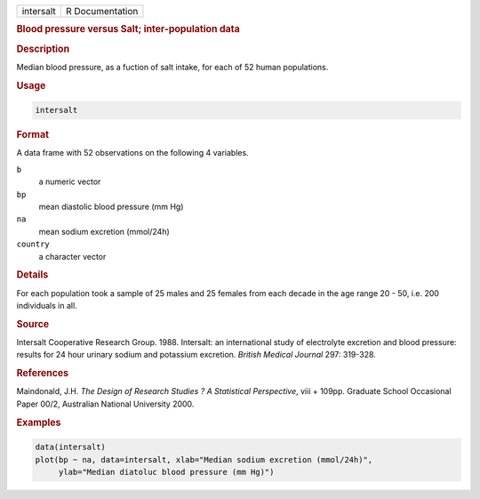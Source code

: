 .. container::

   ========= ===============
   intersalt R Documentation
   ========= ===============

   .. rubric:: Blood pressure versus Salt; inter-population data
      :name: intersalt

   .. rubric:: Description
      :name: description

   Median blood pressure, as a fuction of salt intake, for each of 52
   human populations.

   .. rubric:: Usage
      :name: usage

   .. code:: R

      intersalt

   .. rubric:: Format
      :name: format

   A data frame with 52 observations on the following 4 variables.

   ``b``
      a numeric vector

   ``bp``
      mean diastolic blood pressure (mm Hg)

   ``na``
      mean sodium excretion (mmol/24h)

   ``country``
      a character vector

   .. rubric:: Details
      :name: details

   For each population took a sample of 25 males and 25 females from
   each decade in the age range 20 - 50, i.e. 200 individuals in all.

   .. rubric:: Source
      :name: source

   Intersalt Cooperative Research Group. 1988. Intersalt: an
   international study of electrolyte excretion and blood pressure:
   results for 24 hour urinary sodium and potassium excretion. *British
   Medical Journal* 297: 319-328.

   .. rubric:: References
      :name: references

   Maindonald, J.H. *The Design of Research Studies ? A Statistical
   Perspective*, viii + 109pp. Graduate School Occasional Paper 00/2,
   Australian National University 2000.

   .. rubric:: Examples
      :name: examples

   .. code:: R

      data(intersalt)
      plot(bp ~ na, data=intersalt, xlab="Median sodium excretion (mmol/24h)",
           ylab="Median diatoluc blood pressure (mm Hg)")
